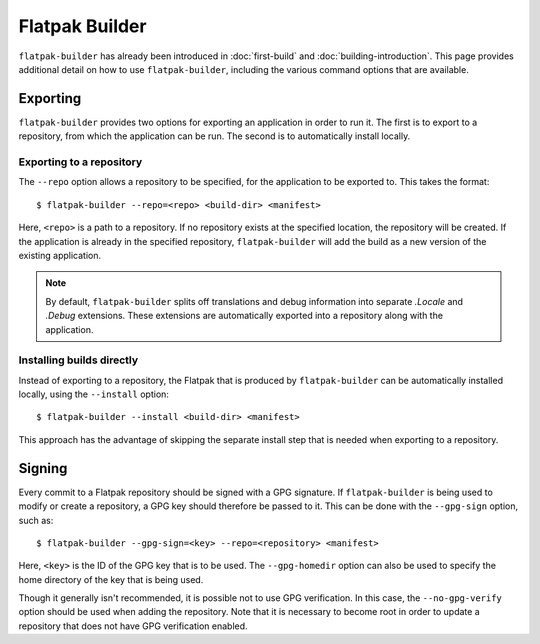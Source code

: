 Flatpak Builder
===============

``flatpak-builder`` has already been introduced in :doc:`first-build` and :doc:`building-introduction`. This page provides additional detail on how to use ``flatpak-builder``, including the various command options that are available.

Exporting
---------

``flatpak-builder`` provides two options for exporting an application in order to run it. The first is to export to a repository, from which the application can be run. The second is to automatically install locally.

Exporting to a repository
`````````````````````````

The ``--repo`` option allows a repository to be specified, for the application to be exported to. This takes the format::

 $ flatpak-builder --repo=<repo> <build-dir> <manifest>

Here, ``<repo>`` is a path to a repository. If no repository exists at the specified location, the repository will be created. If the application is already in the specified repository, ``flatpak-builder`` will add the build as a new version of the existing application.

.. note::

  By default, ``flatpak-builder`` splits off translations and debug information into separate `.Locale` and `.Debug` extensions. These extensions are automatically exported into a repository along with the application.


Installing builds directly
``````````````````````````

Instead of exporting to a repository, the Flatpak that is produced by ``flatpak-builder`` can be automatically installed locally, using the ``--install`` option::

  $ flatpak-builder --install <build-dir> <manifest>

This approach has the advantage of skipping the separate install step that is needed when exporting to a repository.

Signing
-------

Every commit to a Flatpak repository should be signed with a GPG signature. If ``flatpak-builder`` is being used to modify or create a repository, a GPG key should therefore be passed to it. This can be done with the ``--gpg-sign`` option, such as::

  $ flatpak-builder --gpg-sign=<key> --repo=<repository> <manifest>

Here, ``<key>`` is the ID of the GPG key that is to be used. The ``--gpg-homedir`` option can also be used to specify the home directory of the key that is being used.

Though it generally isn't recommended, it is possible not to use GPG verification. In this case, the ``--no-gpg-verify`` option should be used when adding the repository. Note that it is necessary to become root in order to update a repository that does not have GPG verification enabled.
